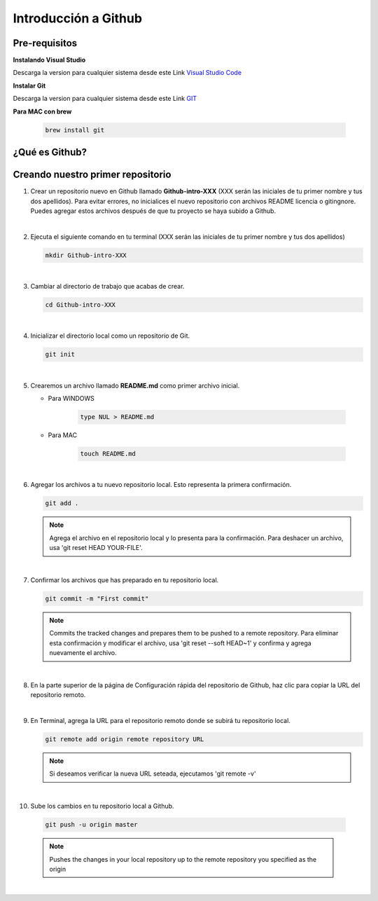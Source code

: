 .. Renegados documentation master file, created by
   sphinx-quickstart on Tue Aug 26 14:19:49 2014.
   You can adapt this file completely to your liking, but it should at least
   contain the root `toctree` directive.

Introducción a Github
=====================

Pre-requisitos
##############

**Instalando Visual Studio**

Descarga la version para cualquier sistema desde este Link `Visual Studio Code <https://code.visualstudio.com>`_

**Instalar Git**

Descarga la version para cualquier sistema desde este Link `GIT <https://git-scm.com/downloads>`_

**Para MAC con brew**

   .. code-block:: shell
      
      brew install git


¿Qué es Github?
###############

Creando nuestro primer repositorio
##################################

1. Crear un repositorio nuevo en Github llamado **Github-intro-XXX** (XXX serán las iniciales de tu primer nombre y tus dos apellidos). Para evitar errores, no inicialices el nuevo repositorio con archivos README licencia o gitingnore. Puedes agregar estos archivos después de que tu proyecto se haya subido a Github.

   .. image:: ../images/repo-create.png

|

2. Ejecuta el siguiente comando en tu terminal (XXX serán las iniciales de tu primer nombre y tus dos apellidos)
    
   .. code-block:: shell
      
      mkdir Github-intro-XXX

|

3. Cambiar al directorio de trabajo que acabas de crear.

   .. code-block::  shell
      
      cd Github-intro-XXX

|

4. Inicializar el directorio local como un repositorio de Git.

   .. code-block:: shell
      
      git init

|

5. Crearemos un archivo llamado **README.md** como primer archivo inicial.
   
   - Para WINDOWS
   
      .. code-block::  shell
         
         type NUL > README.md
   
   - Para MAC
   
      .. code-block::  shell
         
         touch README.md

|

6. Agregar los archivos a tu nuevo repositorio local. Esto representa la primera confirmación.

   .. code-block:: shell
      
      git add .
   
   .. note::
      Agrega el archivo en el repositorio local y lo presenta para la confirmación. Para deshacer un archivo, usa 'git reset HEAD YOUR-FILE'.

|

7. Confirmar los archivos que has preparado en tu repositorio local.

   .. code-block:: shell
      
      git commit -m "First commit"
   
   .. note::
      Commits the tracked changes and prepares them to be pushed to a remote repository. Para eliminar esta confirmación y modificar el archivo, usa 'git reset --soft HEAD~1' y confirma y agrega nuevamente el archivo.

|

8. En la parte superior de la página de Configuración rápida del repositorio de Github, haz clic para copiar la URL del repositorio remoto.

   .. image:: ../images/copy-remote-repository-url-quick-setup.png

|

9. En Terminal, agrega la URL para el repositorio remoto donde se subirá tu repositorio local.

   .. code-block:: shell
      
      git remote add origin remote repository URL
   
   .. note::
      Si deseamos verificar la nueva URL seteada, ejecutamos 'git remote -v'

|

10. Sube los cambios en tu repositorio local a Github.

   .. code-block:: shell
      
      git push -u origin master
   
   .. note::
      Pushes the changes in your local repository up to the remote repository you specified as the origin

|




